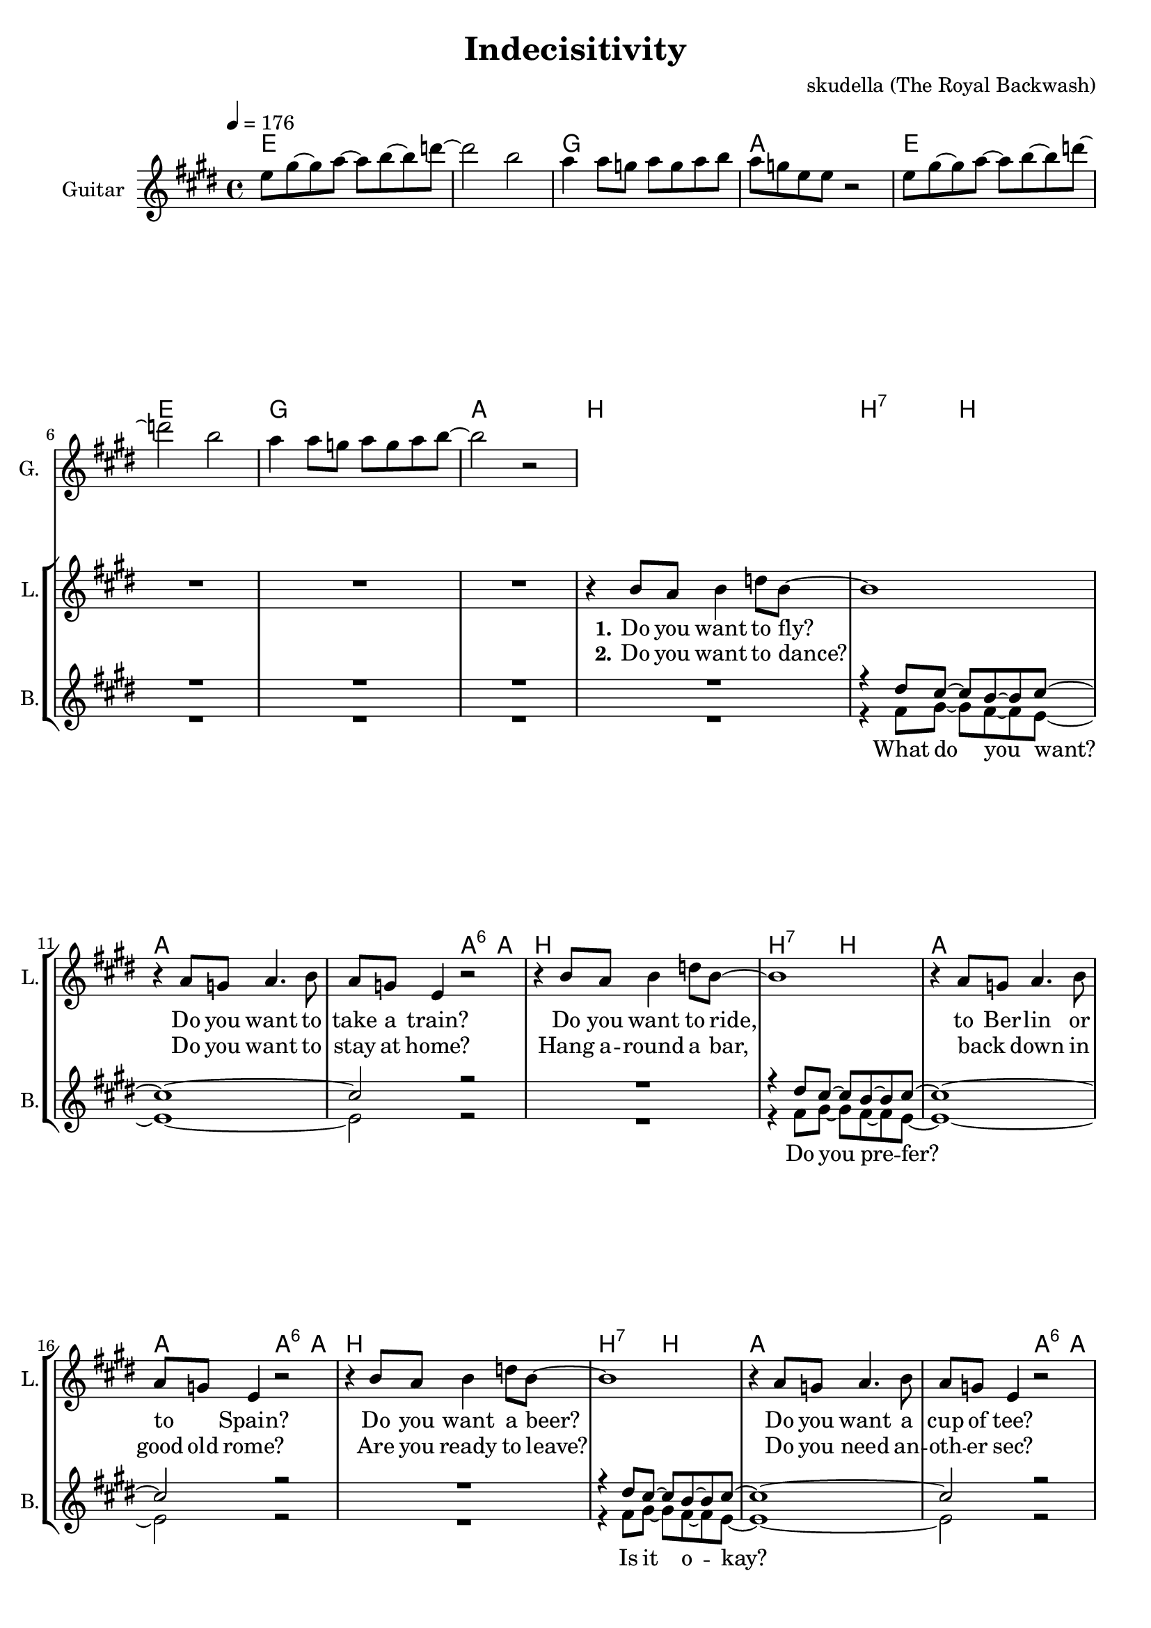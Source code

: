 \version "2.16.2"

\header {
  title = "Indecisitivity"
  composer = "skudella (The Royal Backwash)"

}

global = {
  \key e \major
  \time 4/4
  \tempo 4 = 176
}

harmonies = \chordmode {
  \germanChords
 e1 e1 g1 a1 
 e1 e1 g1 a1
 
 b1 b2:7 b2 a1 a2 a4:6 a4 
 b1 b2:7 b2 a1 a2 a4:6 a4 
 b1 b2:7 b2 a1 a2 a4:6 a4  
 b1 b2:7 b2 a1 a2 a4:6 a4 

 e1 g2 a2 e1 a2 b2
 e1 g2 a2 e1 a2 b2
 
 g1 fis1
 b1 a1

 e1 g2 a2 e1 a2 b2
 e1 g2 a2 e1 a2 b2
 g1 fis1
 b1 a1
 
 e2:m c2 e2:m c2 e2:m c2 g2 a2
 e2:m c2 e2:m c2 e2:m c2 g2 a2
 e2:m c2 e2:m c2 e2:m c2 g2 a2
 e2:m c2 e2:m c2 e2:m c2 g2 a2
 a1
 a1
 a1
 a1
}

violinMusic = \relative c'' {
 R1*48
 r2 r8 g8 e8 r8
 r2 r8 g8 e8 r8
 r2 r8 g8 e8 r8
 a4 a8 g8 a8 b8 g8 a8
 r2 r8 b8 e8 r8
 r2 r8 b8 e8 r8
 r2 r8 b8 e8 r8
 e8 g8 e8 d8 b8 a8 g8 b8 
 r2 r8 g8 e8 r8
 r2 r8 g8 e8 r8
 r2 r8 g8 e8 r8
 a4 a8 g8 a8 b8 g8 a8
 r2 r8 b8 e8 r8
 r2 r8 b8 e8 r8
 r2 r8 b8 e8 r8
 e8 g8 e8 d8 b8 a8 g8 b8
 b8 a8 g8 b8~b2
 b8 a8 g8 b8~b2
 \tuplet 3/2 {b4 a g }  \tuplet 3/2 {b4 a g }
 a8 b8 r8 g'8~g8 e8 d4
\bar ":|."
 e1
}

leadGuitarMusic = \relative c'' {
  e8 gis8~gis8 a8~a8 b8~b8 d8~
  d2 b2
  a4 a8 g8 a8 g8 a8 b8
  a8 g8 e8 e8 r2
  e8 gis8~gis8 a8~a8 b8~b8 d8~
  d2 b2
  a4 a8 g8 a8 g8 a8 b8~
  b2 r2
}

trumpetoneVerseMusic = \relative c'' {

}

trumpetonePreChorusMusic = \relative c'' {
}

trumpetoneChorusMusic = \relative c'' {
}

trumpetoneBridgeMusic = \relative c'' {
}

trumpettwoVerseMusic = \relative c'' {
}

trumpettwoPreChrousMusic = \relative c'' {

}

trumpettwoChorusMusic = \relative c'' {

}

leadMusicverse = \relative c''{
R1*8
r4 b8 a8 b4 d8 b8~
b1
r4 a8 g8 a4. b8
a8 g8 e4 r2
r4 b'8 a8 b4 d8 b8~
b1
r4 a8 g8 a4. b8
a8 g8 e4 r2
r4 b'8 a8 b4 d8 b8~
b1
r4 a8 g8 a4. b8
a8 g8 e4 r2
r4 b'8 a8 b4 d8 b8~
b1
r4 a8 g8 a4. b8
a8 g8 e4 r2

}

leadMusicprechorus = \relative c'{
 
}

leadMusicchorus = \relative c''{
 r4 b4 b2
 a8 a8 g8 a8~a8 g8 e4
 R1*2
 r4 b'4 b2
 a8 a8 g8 a8~a8 g8 e4
 R1
 r2. a8 b8
 g4 g8 g8 a8 g8 a8 c8
 b8 ais8( gis8) ais8~ais4 gis8 ais8
 b4 b8 a8 b8 a8 b8 cis8 
 a8 a8( b8) a8~a2
 
 r4 b4 b2
 a8 a8 g8 a8~a8 g8 e4
 R1*2
 r4 b'4 b2
 a8 a8 g8 a8~a8 g8 e4
 r4 b'4 b2~
 b1
 R1*4
\bar ":|."
}

leadMusicBridge = \relative c''{
r4 e8 d8~d8 b8~b8 a8~
a8 g8~g8 a8~a8 g8 a8 b8~
b1
R1
r4 e8 d8~d8 b8~b8 a8~
a8 g8 a8 b8~b8 b8~b8 e,8~
e1
R1
r4 e'8 d8~d8 b8~b8 a8~
a8 g8~g8 a8~a8 g8 a8 b8~
b1
R1
r4 e8 d8~d8 b8~b8 a8~
a8 g8 a8 b8~b8 b8~b8 e,8~
e1
R1
}

leadWordsOne = \lyricmode { 
\set stanza = "1." 
Do you want to fly?
Do you want to take a train?
Do you want to ride,
to Ber -- lin or to _ Spain?

Do you want a beer?
Do you want a cup of tee?
Can you not de -- cide,
be -- tween all the things you see?
}

leadWordsChorus = \lyricmode {
\set stanza = "chorus"
 Hey girl, what do you wan -- na do?
 Hey girl, where do you wan -- na go?
 To the bay, where the ships leave, where the sails are set?
 To the hills, where the snow falls on the lum -- ber -- jacks?
 Hey girl, what do you wan -- na do?
 Hey girl, where do you wan -- na go?
}

leadWordsBridge = \lyricmode {
\set stanza = "bridge"
 Why have you nev -- er learned to de -- cide?
 Don't try to hide it be -- hind your pride.
 How could have you sur -- vived un -- till now? 
 Yet, you are here with me some _ -- how.
}

leadWordsTwo = \lyricmode { 
\set stanza = "2." 
Do you want to dance?
Do you want to stay at home?
Hang a -- round a bar,
back _ down in good old rome?

Are you ready to leave?
Do you need an -- oth -- er sec?
Are you in -- se -- cure,
in -- to which _ dis -- co -- teque?
}

leadWordsThree = \lyricmode {
\set stanza = "3." 

}

leadWordsFour = \lyricmode {
\set stanza = "4." 

}
backingOneVerseMusic = \relative c'' {
R1*8
R1
r4 dis8 cis8~cis8 b8~b8 cis8~
cis1~
cis2 r2
R1
r4 dis8 cis8~cis8 b8~b8 cis8~
cis1~
cis2 r2
R1
r4 dis8 cis8~cis8 b8~b8 cis8~
cis1~
cis2 r2
R1
r4 dis8 cis8~cis8 b8~b8 cis8~
cis1~
cis2 r2

}

backingOneChorusMusic = \relative c'' {
  r4 e4 e2~
  e2. r4
  r4 e4 e2~
  e2. r4
  r4 e4 e2~
  e2. r4
  r4 e4 e2~
  e2. r4
  R1*4
  r4 e4 e2~
  e2. r4
  r4 e4 e2~
  e2. r4
  r4 e4 e2~
  e2. r4
  r4 e4 e2~
  e1
  R1*4
}

backingOneChorusWords = \lyricmode {
 

}

backingTwoVerseMusic = \relative c' {
 R1*8
 R1
 r4 fis8 gis8~gis8 fis8~fis8 e8~
 e1~
 e2 r2
 R1
 r4 fis8 gis8~gis8 fis8~fis8 e8~
 e1~
 e2 r2
 R1
 r4 fis8 gis8~gis8 fis8~fis8 e8~
 e1~
 e2 r2
 R1
 r4 fis8 gis8~gis8 fis8~fis8 e8~
 e1~
 e2 r2
 
}

backingTwoChorusMusic = \relative c'' {
 
 r4 gis4 gis2~
 gis2. r4
 r4 gis4 gis2~
 gis2. r4
 r4 gis4 gis2~
 gis2. r4
 r4 gis4 gis2~
 gis2. r4
 R1*4
 r4 gis4 gis2~
 gis2. r4
 r4 gis4 gis2~
 gis2. r4
 r4 gis4 gis2~
 gis2. r4
 r4 gis4 gis2~
 gis1
 R1*4
}

backingTwoChorusWords = \lyricmode {
 What do you want? 
 Do you pre -- fer?
 Is it o -- kay?
 Is it just fine?
 
 
 
 Hey girl __
 Hey girl __
 Hey girl __
 Hey girl __
 Hey girl __
 Hey girl __
 Hey girl __
 Hey girl ___
}

derbassVerse = \relative c {
  \clef bass

}

\score {
  <<
    \new ChordNames {
      \set chordChanges = ##t
      \transpose c c { \global \harmonies }
    }

    \new StaffGroup <<
    
      \new Staff = "Violin" {
        \set Staff.instrumentName = #"Violin"
        \set Staff.shortInstrumentName = #"V."
        \set Staff.midiInstrument = #"violin"
         \transpose c c { \violinMusic }
      }
      \new Staff = "Guitar" {
        \set Staff.instrumentName = #"Guitar"
        \set Staff.shortInstrumentName = #"G."
        \set Staff.midiInstrument = #"overdriven guitar"
        \transpose c c { \global \leadGuitarMusic }
      }
        \new Staff = "Trumpets" <<
        \set Staff.instrumentName = #"Trumpets"
	\set Staff.shortInstrumentName = #"T."
        \set Staff.midiInstrument = #"trumpet"
        %\new Voice = "Trumpet1Verse" { \voiceOne << \transpose c c { \global \trumpetoneVerseMusic } >> }
        %\new Voice = "Trumpet1PreChorus" { \voiceOne << \transpose c c { \trumpetonePreChorusMusic } >> }
        %\new Voice = "Trumpet1Chorus" { \voiceOne << \transpose c c { \trumpetoneChorusMusic } >> }
        %\new Voice = "Trumpet1Bridge" { \voiceOne << \transpose c c { \trumpetoneBridgeMusic } >> }
	%\new Voice = "Trumpet2Verse" { \voiceTwo << \transpose c c { \global \trumpettwoVerseMusic } >> }      
	%\new Voice = "Trumpet2PreChorus" { \voiceTwo << \transpose c c {  \trumpettwoPreChrousMusic } >> }      
	%\new Voice = "Trumpet2Chorus" { \voiceTwo << \transpose c c { \trumpettwoChorusMusic } >> }      
        \new Voice = "Trumpet1" { \voiceOne << \transpose c c { \global \trumpetoneVerseMusic \trumpetonePreChorusMusic \trumpetoneChorusMusic \trumpetoneBridgeMusic} >> }
	\new Voice = "Trumpet2" { \voiceTwo << \transpose c c { \global \trumpettwoVerseMusic \trumpettwoPreChrousMusic \trumpettwoChorusMusic} >> }      
      >>
    >>  
    \new StaffGroup <<
      \new Staff = "lead" {
	\set Staff.instrumentName = #"Lead"
	\set Staff.shortInstrumentName = #"L."
        \set Staff.midiInstrument = #"voice oohs"
        \new Voice = "leadverse" { << \transpose c c { \global \leadMusicverse } >> }
        \new Voice = "leadprechorus" { << \transpose c c { \leadMusicprechorus } >> }
        \new Voice = "leadchorus" { << \transpose c c { \leadMusicchorus } >> }
        \new Voice = "leadbridge" { << \transpose c c { \leadMusicBridge } >> }
      }
      \new Lyrics \with { alignBelowContext = #"lead" }
      \lyricsto "leadbridge" \leadWordsBridge
      \new Lyrics \with { alignBelowContext = #"lead" }
      \lyricsto "leadchorus" \leadWordsChorus
      \new Lyrics \with { alignBelowContext = #"lead" }
      \lyricsto "leadverse" \leadWordsFour
      \new Lyrics \with { alignBelowContext = #"lead" }
      \lyricsto "leadverse" \leadWordsThree
      \new Lyrics \with { alignBelowContext = #"lead" }
      \lyricsto "leadverse" \leadWordsTwo
      \new Lyrics \with { alignBelowContext = #"lead" }
      \lyricsto "leadverse" \leadWordsOne
      
     
      % we could remove the line about this with the line below, since
      % we want the alto lyrics to be below the alto Voice anyway.
      % \new Lyrics \lyricsto "altos" \altoWords

      \new Staff = "backing" <<
	%  \clef backingTwo
	\set Staff.instrumentName = #"Backing"
	\set Staff.shortInstrumentName = #"B."
        \set Staff.midiInstrument = #"voice oohs"
	\new Voice = "backingOnes" { \voiceOne << \transpose c c { \global \backingOneVerseMusic \backingOneChorusMusic } >> }
	\new Voice = "backingTwoes" { \voiceTwo << \transpose c c { \global \backingTwoVerseMusic \backingTwoChorusMusic } >> }

      >>
      \new Lyrics \with { alignAboveContext = #"backing" }
      \lyricsto "backingOnes" \backingOneChorusWords
      \new Lyrics \with { alignBelowContext = #"backing" }
      \lyricsto "backingTwoes" \backingTwoChorusWords
      
      \new Staff = "Staff_bass" {
        \set Staff.instrumentName = #"Bass"
        %\set Staff.midiInstrument = #"electric bass (pick)"
        \set Staff.midiInstrument = #"distorted guitar"
        \transpose c c { \global \derbassVerse }
      }      % again, we could replace the line above this with the line below.
      % \new Lyrics \lyricsto "backingTwoes" \backingTwoWords
    >>
  >>
  \midi {}
  \layout {
    \context {
      \Staff \RemoveEmptyStaves
      \override VerticalAxisGroup #'remove-first = ##t
    }
  }
}

#(set-global-staff-size 19)

\paper {
  page-count = #3
  
}
